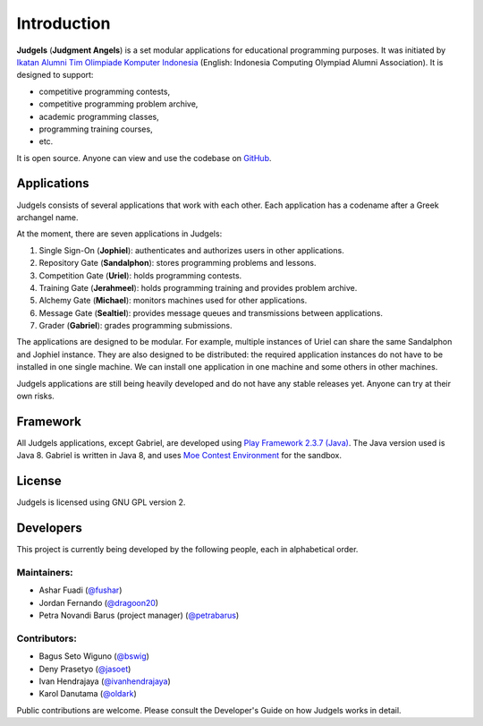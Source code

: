 Introduction
============

**Judgels** (**Judgment Angels**) is a set modular applications for educational programming purposes. It was initiated by `Ikatan Alumni Tim Olimpiade Komputer Indonesia <http://blog.ia-toki.org/>`_ (English: Indonesia Computing Olympiad Alumni Association). It is designed to support:

- competitive programming contests,
- competitive programming problem archive,
- academic programming classes,
- programming training courses,
- etc.

It is open source. Anyone can view and use the codebase on `GitHub <https://github.com/ia-toki/judgels>`_.

Applications
------------

Judgels consists of several applications that work with each other. Each application has a codename after a Greek archangel name.

At the moment, there are seven applications in Judgels:

#. Single Sign-On (**Jophiel**): authenticates and authorizes users in other applications.
#. Repository Gate (**Sandalphon**): stores programming problems and lessons.
#. Competition Gate (**Uriel**): holds programming contests.
#. Training Gate (**Jerahmeel**): holds programming training and provides problem archive.
#. Alchemy Gate (**Michael**): monitors machines used for other applications.
#. Message Gate (**Sealtiel**): provides message queues and transmissions between applications.
#. Grader (**Gabriel**): grades programming submissions.

The applications are designed to be modular. For example, multiple instances of Uriel can share the same Sandalphon and Jophiel instance. They are also designed to be distributed: the required application instances do not have to be installed in one single machine. We can install one application in one machine and some others in other machines.

Judgels applications are still being heavily developed and do not have any stable releases yet. Anyone can try at their own risks.


Framework
---------

All Judgels applications, except Gabriel, are developed using `Play Framework 2.3.7 (Java) <https://www.playframework.com>`_. The Java version used is Java 8. Gabriel is written in Java 8, and uses `Moe Contest Environment <http://www.ucw.cz/moe/>`_ for the sandbox.


License
-------

Judgels is licensed using GNU GPL version 2.

Developers
----------

This project is currently being developed by the following people, each in alphabetical order.

Maintainers:
************

- Ashar Fuadi (`@fushar <https://github.com/fushar/>`_)
- Jordan Fernando (`@dragoon20 <https://github.com/dragoon20/>`_)
- Petra Novandi Barus (project manager) (`@petrabarus <https://github.com/petrabarus/>`_)

Contributors:
*************

- Bagus Seto Wiguno (`@bswig <https://github.com/bswig/>`_)
- Deny Prasetyo (`@jasoet <https://github.com/jasoet/>`_)
- Ivan Hendrajaya (`@ivanhendrajaya <https://github.com/ivanhendrajaya/>`_)
- Karol Danutama (`@oldark <https://github.com/oldark/>`_)

Public contributions are welcome. Please consult the Developer's Guide on how Judgels works in detail.
